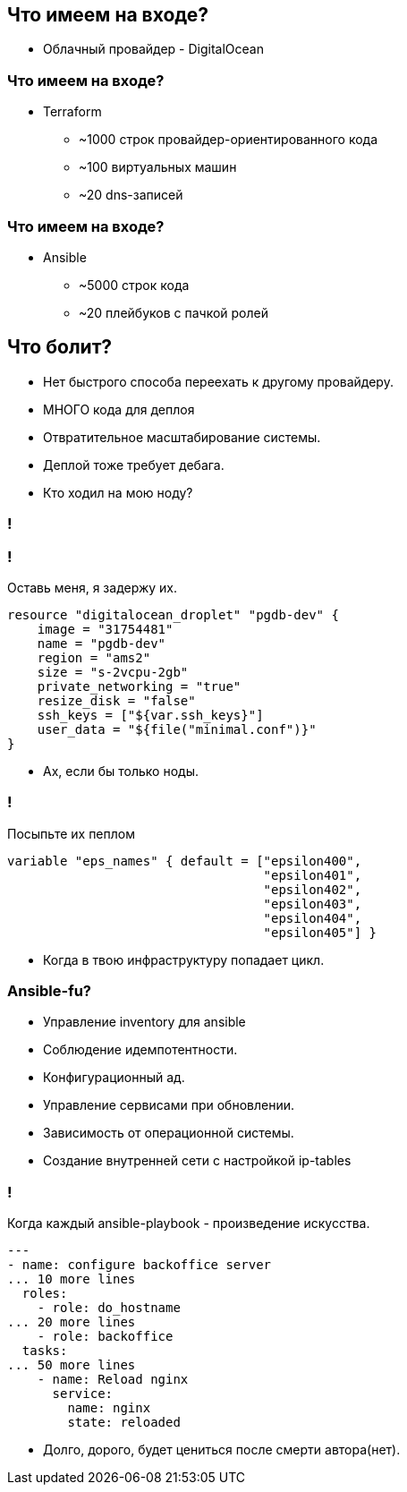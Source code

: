 :backend: revealjs
:customcss: common.css

== Что имеем на входе?
[%step]
* Облачный провайдер - DigitalOcean

=== Что имеем на входе?
[%step]
* Terraform
** ~1000 строк провайдер-ориентированного кода
** ~100 виртуальных машин
** ~20 dns-записей

=== Что имеем на входе?
[%step]
* Ansible
** ~5000 строк кода
** ~20 плейбуков с пачкой ролей

== Что болит?
[%step]
* Нет быстрого способа переехать к другому провайдеру.
* МНОГО кода для деплоя
* Отвратительное масштабирование системы.
* Деплой тоже требует дебага.
* Кто ходил на мою ноду?

=== !
//image::images/the_roof_is_on_fire.jpg[]

=== !
Оставь меня, я задержу их.
----
resource "digitalocean_droplet" "pgdb-dev" {
    image = "31754481"
    name = "pgdb-dev"
    region = "ams2"
    size = "s-2vcpu-2gb"
    private_networking = "true"
    resize_disk = "false"
    ssh_keys = ["${var.ssh_keys}"]
    user_data = "${file("minimal.conf")}"
}
----
[%step]
* Ах, если бы только ноды.

=== !
Посыпьте их пеплом
----
variable "eps_names" { default = ["epsilon400", 
                                  "epsilon401", 
                                  "epsilon402", 
                                  "epsilon403", 
                                  "epsilon404",
                                  "epsilon405"] }
----
[%step]
* Когда в твою инфраструктуру попадает цикл.

=== Ansible-fu?
[%step]
* Управление inventory для ansible
* Соблюдение идемпотентности.
* Конфигурационный ад.
* Управление сервисами при обновлении.
* Зависимость от операционной системы.
* Создание внутренней сети с настройкой ip-tables

=== !
Когда каждый ansible-playbook - произведение искусства.
----
---
- name: configure backoffice server
... 10 more lines
  roles:
    - role: do_hostname
... 20 more lines
    - role: backoffice
  tasks:
... 50 more lines
    - name: Reload nginx
      service:
        name: nginx
        state: reloaded
----
[%step]
* Долго, дорого, будет цениться после смерти автора(нет).
